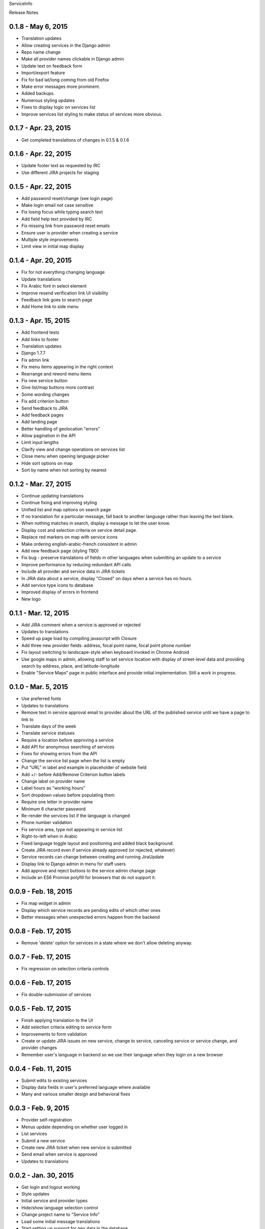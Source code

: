 ServiceInfo

Release Notes

0.1.8 - May 6, 2015
-------------------

* Translation updates
* Allow creating services in the Django admin
* Repo name change
* Make all provider names clickable in Django admin
* Update text on feedback form
* Import/export feature
* Fix for bad lat/long coming from old Firefox
* Make error messages more prominent.
* Added backups.
* Numerous styling updates
* Fixes to display logic on services list
* Improve services list styling to make status of services more obvious.

0.1.7 - Apr. 23, 2015
---------------------

* Get completed translations of changes in 0.1.5 & 0.1.6

0.1.6 - Apr. 22, 2015
---------------------

* Update footer text as requested by IRC
* Use different JIRA projects for staging

0.1.5 - Apr. 22, 2015
---------------------

* Add password reset/change (see login page)
* Make login email not case sensitive
* Fix losing focus while typing search text
* Add field help text provided by IRC
* Fix missing link from password reset emails
* Ensure user is provider when creating a service
* Multiple style improvements
* Limit view in initial map display

0.1.4 - Apr. 20, 2015
---------------------

* Fix for not everything changing language
* Update translations
* Fix Arabic font in select element
* Improve resend verification link UI visibility
* Feedback link goes to search page
* Add Home link to side menu

0.1.3 - Apr. 15, 2015
---------------------

* Add frontend tests
* Add links to footer
* Translation updates
* Django 1.7.7
* Fix admin link
* Fix menu items appearing in the right context
* Rearrange and reword menu items
* Fix new service button
* Give list/map buttons more contrast
* Some wording changes
* Fix add criterion button
* Send feedback to JIRA
* Add feedback pages
* Add landing page
* Better handling of geolocation "errors"
* Allow pagination in the API
* Limit input lengths
* Clarify view and change operations on services list
* Close menu when opening language picker
* Hide sort options on map
* Sort by name when not sorting by nearest

0.1.2 - Mar. 27, 2015
---------------------

* Continue updating translations
* Continue fixing and improving styling
* Unified list and map options on search page
* If no translation for a particular message, fall back to another
  language rather than leaving the text blank.
* When nothing matches in search, display a message to let the user
  know.
* Display cost and selection criteria on service detail page.
* Replace red markers on map with service icons
* Make ordering english-arabic-french consistent in admin
* Add new feedback page (styling TBD)
* Fix bug - preserve translations of fields in other languages
  when submitting an update to a service
* Improve performance by reducing redundant API calls
* Include all provider and service data in JIRA tickets
* In JIRA data about a service, display "Closed" on days when a
  service has no hours.
* Add service type icons to database
* Improved display of errors in frontend
* New logo

0.1.1 - Mar. 12, 2015
---------------------

* Add JIRA comment when a service is approved or rejected
* Updates to translations
* Speed up page load by compiling javascript with Closure
* Add three new provider fields: address, focal point name,
  focal point phone number
* Fix layout switching to landscape-style when keyboard invoked
  in Chrome Android
* Use google maps in admin, allowing staff to set service location
  with display of street-level data and providing search by address,
  place, and latitude-longitude
* Enable "Service Maps" page in public interface and provide
  initial implementation. Still a work in progress.


0.1.0 - Mar. 5, 2015
--------------------

* Use preferred fonts
* Updates to translations
* Remove text in service approval email to provider about the URL of
  the published service until we have a page to link to
* Translate days of the week
* Translate service statuses
* Require a location before approving a service
* Add API for anonymous searching of services
* Fixes for showing errors from the API
* Change the service list page when the list is empty
* Put "URL" in label and example in placeholder of website field
* Add +/- before Add/Remove Criterion button labels
* Change label on provider name
* Label hours as "working hours"
* Sort dropdown values before populating them
* Require one letter in provider name
* Minimum 6 character password
* Re-render the services list if the language is changed
* Phone number validation
* Fix service area, type not appearing in service list
* Right-to-left when in Arabic
* Fixed language toggle layout and positioning and added black background.
* Create JIRA record even if service already approved (or rejected, whatever)
* Service records can change between creating and running JiraUpdate
* Display link to Django admin in menu for staff users
* Add approve and reject buttons to the service admin change page
* Include an ES6 Promise polyfill for browsers that do not support it.

0.0.9 - Feb. 18, 2015
---------------------

* Fix map widget in admin
* Display which service records are pending edits of which other ones
* Better messages when unexpected errors happen from the backend

0.0.8 - Feb. 17, 2015
---------------------

* Remove 'delete' option for services in a state where
  we don't allow deleting anyway.

0.0.7 - Feb. 17, 2015
---------------------

* Fix regression on selection criteria controls

0.0.6 - Feb. 17, 2015
---------------------

* Fix double-submission of services

0.0.5 - Feb. 17, 2015
---------------------

* Finish applying translation to the UI
* Add selection criteria editing to service form
* Improvements to form validation
* Create or update JIRA issues on new service, change
  to service, canceling service or service change, and
  provider changes
* Remember user's language in backend so we use their
  language when they login on a new browser

0.0.4 - Feb. 11, 2015
---------------------

* Submit edits to existing services
* Display data fields in user's preferred language where available
* Many and various smaller design and behavioral fixes

0.0.3 - Feb. 9, 2015
--------------------

* Provider self-registration
* Menus update depending on whether user logged in
* List services
* Submit a new service
* Create new JIRA ticket when new service is submitted
* Send email when service is approved
* Updates to translations

0.0.2 - Jan. 30, 2015
---------------------

* Get login and logout working
* Style updates
* Initial service and provider types
* Hide/show language selection control
* Change project name to "Service Info"
* Load some initial message translations
* Start setting up support for geo data in the database
